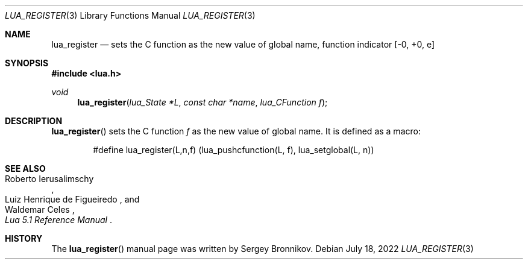 .Dd $Mdocdate: July 18 2022 $
.Dt LUA_REGISTER 3
.Os
.Sh NAME
.Nm lua_register
.Nd sets the C function as the new value of global name, function indicator
.Bq -0, +0, e
.Sh SYNOPSIS
.In lua.h
.Ft void
.Fn lua_register "lua_State *L" "const char *name" "lua_CFunction f"
.Sh DESCRIPTION
.Fn lua_register
sets the C function
.Fa f
as the new value of global name.
It is defined as a macro:
.Pp
.Bd -literal -offset indent -compact
#define lua_register(L,n,f) (lua_pushcfunction(L, f), lua_setglobal(L, n))
.Ed
.Sh SEE ALSO
.Rs
.%A Roberto Ierusalimschy
.%A Luiz Henrique de Figueiredo
.%A Waldemar Celes
.%T Lua 5.1 Reference Manual
.Re
.Sh HISTORY
The
.Fn lua_register
manual page was written by Sergey Bronnikov.

